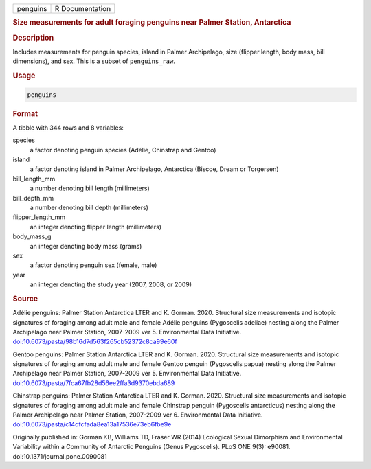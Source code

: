 .. container::

   ======== ===============
   penguins R Documentation
   ======== ===============

   .. rubric:: Size measurements for adult foraging penguins near Palmer
      Station, Antarctica
      :name: penguins

   .. rubric:: Description
      :name: description

   Includes measurements for penguin species, island in Palmer
   Archipelago, size (flipper length, body mass, bill dimensions), and
   sex. This is a subset of ``penguins_raw``.

   .. rubric:: Usage
      :name: usage

   .. code:: R

      penguins

   .. rubric:: Format
      :name: format

   A tibble with 344 rows and 8 variables:

   species
      a factor denoting penguin species (Adélie, Chinstrap and Gentoo)

   island
      a factor denoting island in Palmer Archipelago, Antarctica
      (Biscoe, Dream or Torgersen)

   bill_length_mm
      a number denoting bill length (millimeters)

   bill_depth_mm
      a number denoting bill depth (millimeters)

   flipper_length_mm
      an integer denoting flipper length (millimeters)

   body_mass_g
      an integer denoting body mass (grams)

   sex
      a factor denoting penguin sex (female, male)

   year
      an integer denoting the study year (2007, 2008, or 2009)

   .. rubric:: Source
      :name: source

   Adélie penguins: Palmer Station Antarctica LTER and K. Gorman. 2020.
   Structural size measurements and isotopic signatures of foraging
   among adult male and female Adélie penguins (Pygoscelis adeliae)
   nesting along the Palmer Archipelago near Palmer Station, 2007-2009
   ver 5. Environmental Data Initiative.
   `doi:10.6073/pasta/98b16d7d563f265cb52372c8ca99e60f <https://doi.org/10.6073/pasta/98b16d7d563f265cb52372c8ca99e60f>`__

   Gentoo penguins: Palmer Station Antarctica LTER and K. Gorman. 2020.
   Structural size measurements and isotopic signatures of foraging
   among adult male and female Gentoo penguin (Pygoscelis papua) nesting
   along the Palmer Archipelago near Palmer Station, 2007-2009 ver 5.
   Environmental Data Initiative.
   `doi:10.6073/pasta/7fca67fb28d56ee2ffa3d9370ebda689 <https://doi.org/10.6073/pasta/7fca67fb28d56ee2ffa3d9370ebda689>`__

   Chinstrap penguins: Palmer Station Antarctica LTER and K. Gorman.
   2020. Structural size measurements and isotopic signatures of
   foraging among adult male and female Chinstrap penguin (Pygoscelis
   antarcticus) nesting along the Palmer Archipelago near Palmer
   Station, 2007-2009 ver 6. Environmental Data Initiative.
   `doi:10.6073/pasta/c14dfcfada8ea13a17536e73eb6fbe9e <https://doi.org/10.6073/pasta/c14dfcfada8ea13a17536e73eb6fbe9e>`__

   Originally published in: Gorman KB, Williams TD, Fraser WR (2014)
   Ecological Sexual Dimorphism and Environmental Variability within a
   Community of Antarctic Penguins (Genus Pygoscelis). PLoS ONE 9(3):
   e90081. doi:10.1371/journal.pone.0090081
